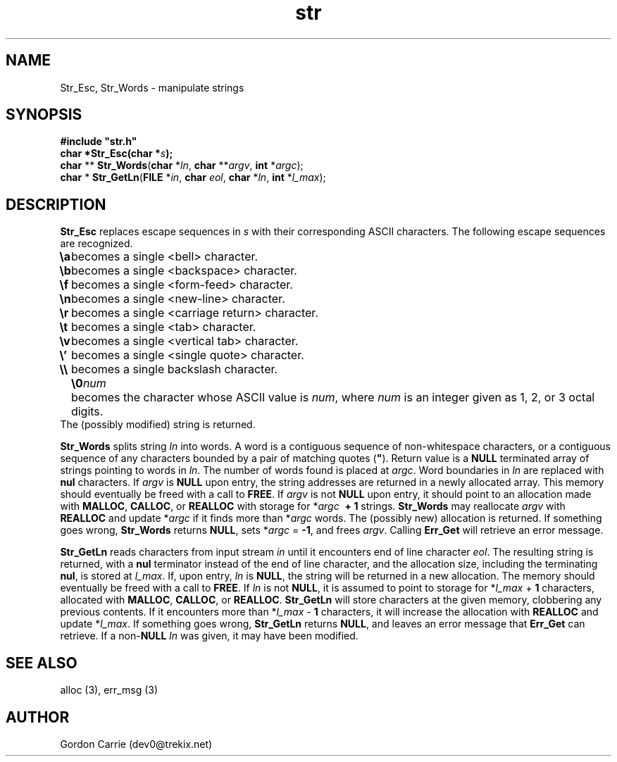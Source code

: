 .\" 
.\" Copyright (c) 2008 Gordon D. Carrie
.\" All rights reserved
.\" 
.\" Please address questions and feedback to dev0@trekix.net
.\" 
.\" $Revision: 1.8 $ $Date: 2009/12/23 16:41:57 $
.\"
.TH str 3 "String manipulation functions"
.SH NAME
Str_Esc, Str_Words \- manipulate strings
.SH SYNOPSIS
.nf
\fB#include "str.h"\fP
\fBchar *Str_Esc(char *\fP\fIs\fP\fB);\fP
\fBchar\fP ** \fBStr_Words\fP(\fBchar\fP *\fIln\fP, \fBchar\fP **\fIargv\fP, \fBint\fP *\fIargc\fP);
\fBchar\fP * \fBStr_GetLn\fP(\fBFILE\fP *\fIin\fP, \fBchar\fP \fIeol\fP, \fBchar\fP *\fIln\fP, \fBint\fP *\fIl_max\fP);
.fi
.SH DESCRIPTION
\fBStr_Esc\fP replaces escape sequences in \fIs\fP with their corresponding ASCII
characters.
The following escape sequences are recognized.
.ta 8m
.br
\fB\\a\fP	becomes a single <bell> character.
.br
\fB\\b\fP	becomes a single <backspace> character.
.br
\fB\\f\fP	becomes a single <form-feed> character.
.br
\fB\\n\fP	becomes a single <new-line> character.
.br
\fB\\r\fP	becomes a single <carriage return> character.
.br
\fB\\t\fP	becomes a single <tab> character.
.br
\fB\\v\fP	becomes a single <vertical tab> character.
.br
\fB\\'\fP	becomes a single <single quote> character.
.br
\fB\\\\ \fP	becomes a single backslash character.
.br
.in +8m
.ti -8m
\fB\\0\fP\fInum\fP	becomes the character whose ASCII value is \fInum\fP, where \fInum\fP is an integer given as 1, 2, or 3 octal digits.
.in -8m
The (possibly modified) string is returned.

\fBStr_Words\fP splits string \fIln\fP into words.
A word is a contiguous sequence of non-whitespace characters, or a contiguous
sequence of any characters bounded by a pair of matching quotes (\fB"\fP).
Return value is a \fBNULL\fP terminated array of strings pointing to words in
\fIln\fP.  The number of words found is placed at \fIargc\fP.
Word boundaries in \fIln\fP are replaced with \fBnul\fP characters.
If \fIargv\fP is \fBNULL\fP upon entry, the string addresses are returned in a
newly allocated array.  This memory should eventually be freed with a call to
\fBFREE\fP.  If \fIargv\fP is not \fBNULL\fP upon entry, it should point to an
allocation made with \fBMALLOC\fP, \fBCALLOC\fP, or \fBREALLOC\fP with storage for
*\fIargc\fP\ \fB\ +\ 1\fP strings. \fBStr_Words\fP may reallocate \fIargv\fP
with \fBREALLOC\fP and update *\fIargc\fP if it finds more than *\fIargc\fP words.
The (possibly new) allocation is returned.
If something goes wrong, \fBStr_Words\fP returns \fBNULL\fP, sets
*\fIargc\fP\ =\ \fB-1\fP, and frees \fIargv\fP.
Calling \fBErr_Get\fP will retrieve an error message.

\fBStr_GetLn\fP reads characters from input stream \fIin\fP until it encounters
end of line character \fIeol\fP.  The resulting string is returned, with a
\fBnul\fP terminator instead of the end of line character, and the allocation size,
including the terminating \fBnul\fP, is stored at \fIl_max\fP.
If, upon entry, \fIln\fP is \fBNULL\fP, the string will be returned in a new
allocation.  The memory should eventually be freed with a call to \fBFREE\fP.
If \fIln\fP is not \fBNULL\fP, it is assumed to point to storage for
*\fIl_max\fP\ +\ \fB1\fP characters, allocated with \fBMALLOC\fP, \fBCALLOC\fP,
or \fBREALLOC\fP.  \fBStr_GetLn\fP will store characters at the given memory,
clobbering any previous contents.  If it encounters more than
*\fIl_max\fP\ -\ \fB1\fP characters, it will increase the allocation with
\fBREALLOC\fP and update *\fIl_max\fP.
If something goes wrong, \fBStr_GetLn\fP returns \fBNULL\fP, and leaves an
error message that \fBErr_Get\fP can retrieve.  If a non-\fBNULL\fP \fIln\fP
was given, it may have been modified.
.SH SEE ALSO
alloc (3), err_msg (3)
.SH AUTHOR
Gordon Carrie (dev0@trekix.net)
